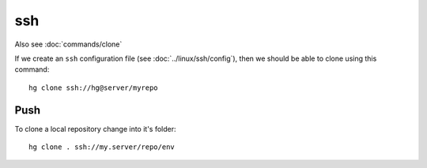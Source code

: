 ssh
***

Also see :doc:`commands/clone`

If we create an ``ssh`` configuration file (see :doc:`../linux/ssh/config`),
then we should be able to clone using this command::

  hg clone ssh://hg@server/myrepo

Push
====

To clone a local repository change into it's folder::

  hg clone . ssh://my.server/repo/env
